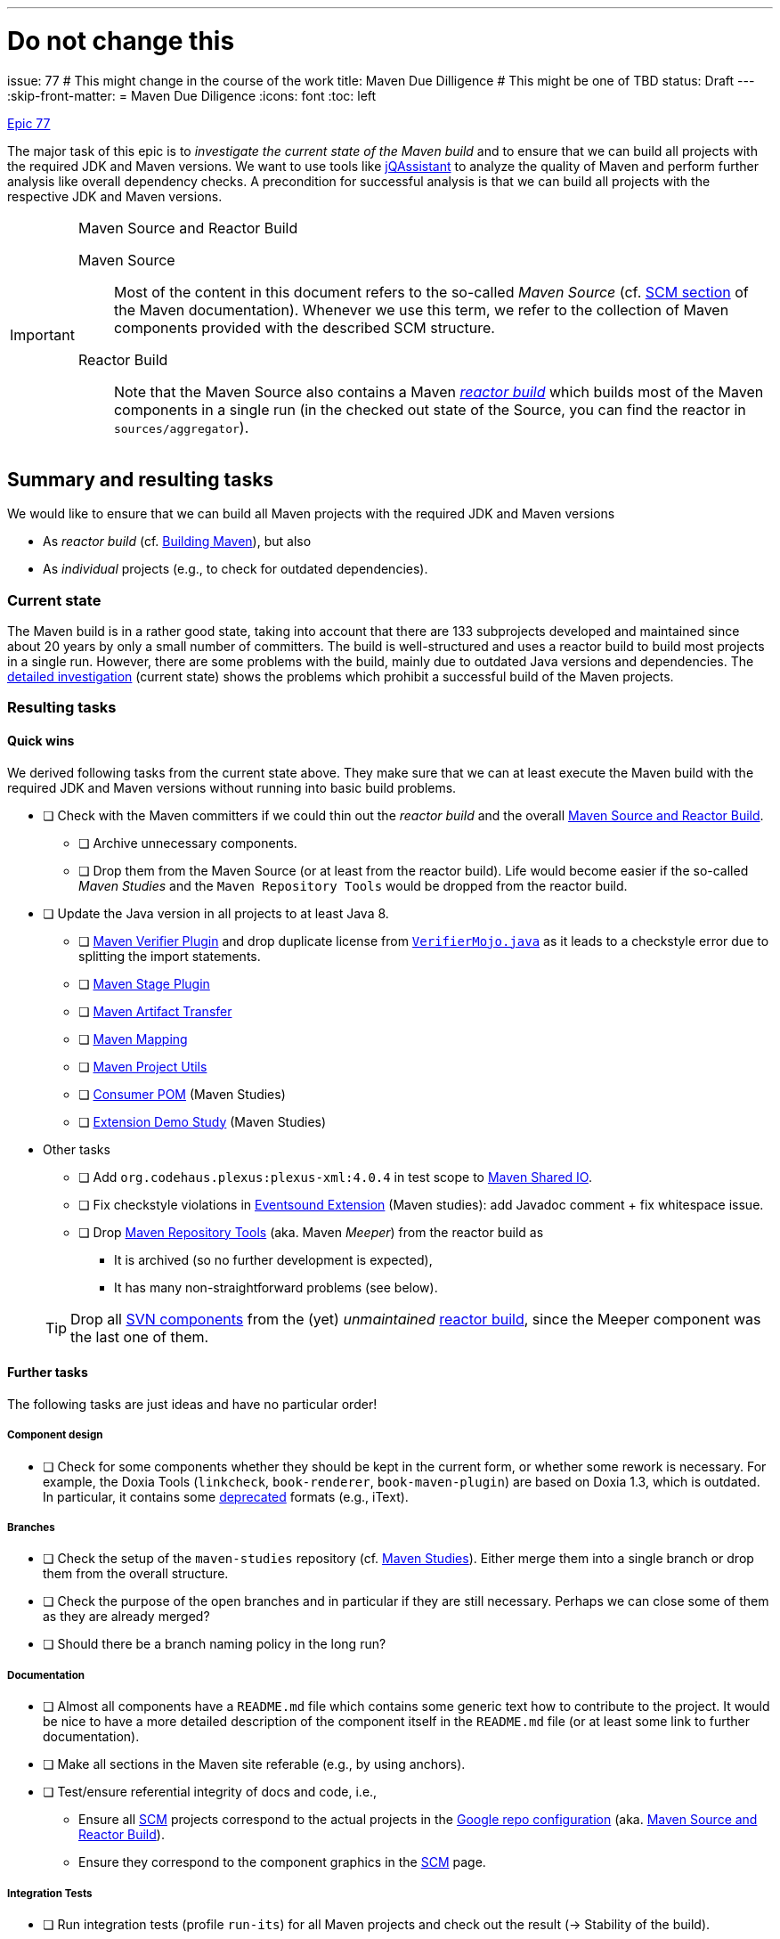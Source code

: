 ---
# Do not change this
issue: 77
# This might change in the course of the work
title: Maven Due Dilligence
# This might be one of TBD
status: Draft
---
:skip-front-matter:
= Maven Due Diligence
:icons: font
:toc: left

ifdef::env-github[]
:tip-caption: :bulb:
:note-caption: :information_source:
:important-caption: :heavy_exclamation_mark:
:caution-caption: :fire:
:warning-caption: :warning:
endif::[]

[.lead]
.https://github.com/support-and-care/maven-support-and-care/issues/77[Epic 77]
****
The major task of this epic is to _investigate the current state of the Maven build_ and to ensure that we can build all projects with the required JDK and Maven versions.
We want to use tools like https://jqassistant.org[jQAssistant] to analyze the quality of Maven and perform further analysis like overall dependency checks.
A precondition for successful analysis is that we can build all projects with the respective JDK and Maven versions.

[[box:maven-source]]
[IMPORTANT]
.Maven Source and Reactor Build
====
Maven Source::
Most of the content in this document refers to the so-called _Maven Source_ (cf. https://maven.apache.org/scm.html[SCM section] of the Maven documentation).
Whenever we use this term, we refer to the collection of Maven components provided with the described SCM structure.

Reactor Build::
Note that the Maven Source also contains a Maven https://github.com/apache/maven-sources/blob/master/aggregator/pom.xml[_reactor build_] which builds most of the Maven components in a single run (in the checked out state of the Source, you can find the reactor in `sources/aggregator`).
====
****

== Summary and resulting tasks

We would like to ensure that we can build all Maven projects with the required JDK and Maven versions

* As _reactor build_ (cf. https://maven.apache.org/guides/development/guide-building-maven.html[Building Maven]), but also
* As _individual_ projects (e.g., to check for outdated dependencies).

=== Current state

The Maven build is in a rather good state, taking into account that there are 133 subprojects developed and maintained since about 20 years by only a small number of committers.
The build is well-structured and uses a reactor build to build most projects in a single run.
However, there are some problems with the build, mainly due to outdated Java versions and dependencies.
The <<sec:detailed-build-investigation,detailed investigation>> (current state) shows the problems which prohibit a successful build of the Maven projects.

=== Resulting tasks

==== Quick wins

We derived following tasks from the current state above.
They make sure that we can at least execute the Maven build with the required JDK and Maven versions without running into basic build problems.

* [ ] Check with the Maven committers if we could thin out the _reactor build_ and the overall <<box:maven-source>>.
** [ ] Archive unnecessary components.
** [ ] Drop them from the Maven Source (or at least from the reactor build).
Life would become easier if the so-called _Maven Studies_ and the `Maven Repository Tools` would be dropped from the reactor build.

* [ ] Update the Java version in all projects to at least Java 8.
** [ ] https://github.com/apache/maven-verifier-plugin[Maven Verifier Plugin] and drop duplicate license from https://github.com/apache/maven-verifier-plugin/blob/1330656e1945dfe7ef1a1f3e8034b64138887f10/src/main/java/org/apache/maven/plugins/verifier/VerifierMojo.java#L29[`VerifierMojo.java`] as it leads to a checkstyle error due to splitting the import statements.
** [ ] https://github.com/apache/maven-stage-plugin[Maven Stage Plugin]
** [ ] https://github.com/apache/maven-artifact-transfer[Maven Artifact Transfer]
** [ ] https://github.com/apache/maven-mapping[Maven Mapping]
** [ ] https://github.com/apache/maven-project-utils[Maven Project Utils]
** [ ] https://github.com/apache/maven-studies/tree/consumer-pom[Consumer POM] (Maven Studies)
** [ ] https://github.com/apache/maven-studies/tree/maven-extension-demo[Extension Demo Study] (Maven Studies)

* Other tasks
** [ ] Add `org.codehaus.plexus:plexus-xml:4.0.4` in test scope to https://github.com/apache/maven-shared-io[Maven Shared IO].
** [ ] Fix checkstyle violations in https://github.com/apache/maven-studies/tree/maven-eventsound-extension[Eventsound Extension] (Maven studies): add Javadoc comment + fix whitespace issue.
** [ ] Drop https://github.com/apache/maven-repository-tools[Maven Repository Tools] (aka. Maven _Meeper_) from the reactor build as
*** It is archived (so no further development is expected),
*** It has many non-straightforward problems (see below).

+
TIP: Drop all https://github.com/apache/maven-sources/blob/76686444ebcfb213386d6eccf6e429eb3a9b07d2/aggregator/svn/pom.xml[SVN components] from the (yet) _unmaintained_ https://github.com/apache/maven-sources/blob/95b62b049f497191d1db6e3ebe4d04c2b55d6237/aggregator/pom.xml#L68[reactor build], since the Meeper component was the last one of them.

==== Further tasks

The following tasks are just ideas and have no particular order!

===== Component design

* [ ] Check for some components whether they should be kept in the current form, or whether some rework is necessary.
For example, the Doxia Tools (`linkcheck`, `book-renderer`, `book-maven-plugin`) are based on Doxia 1.3, which is outdated.
In particular, it contains some https://maven.apache.org/doxia/references/index.html[deprecated] formats (e.g., iText).

===== Branches

* [ ] Check the setup of the `maven-studies` repository (cf. <<sec:maven-studies>>).
Either merge them into a single branch or drop them from the overall structure.
* [ ] Check the purpose of the open branches and in particular if they are still necessary.
Perhaps we can close some of them as they are already merged?
* [ ] Should there be a branch naming policy in the long run?

===== Documentation

* [ ] Almost all components have a `README.md` file which contains some generic text how to contribute to the project.
It would be nice to have a more detailed description of the component itself in the `README.md` file (or at least some link to further documentation).
* [ ] Make all sections in the Maven site referable (e.g., by using anchors).
* [ ] Test/ensure referential integrity of docs and code, i.e.,
** Ensure all https://github.com/apache/maven-site/blob/master/content/markdown/scm.md[SCM] projects correspond to the actual projects in the https://github.com/apache/maven-sources/blob/master/default.xml[Google repo configuration] (aka. <<box:maven-source>>).
** Ensure they correspond to the component graphics in the https://maven.apache.org/scm.html[SCM] page.

===== Integration Tests

* [ ] Run integration tests (profile `run-its`) for all Maven projects and check out the result (-> Stability of the build).

===== Reactor build

* [ ] Enable Maven `verify` for the https://github.com/apache/maven-sources[reactor build].
* [ ] Enable reactor build for pull-requests of the subprojects -> Trigger reactor build with particular branch of subproject repository (how to handle forks?).

[[sec:detailed-build-investigation]]
== Detailed Build investigation

[[sec:preconditions]]
=== Preconditions

[[box:sac-maven-tools]]
.Support and Care Maven Tools
****
If you are a member of the Support and Care team, or interested in our approach to the Maven build, you can use our https://github.com/support-and-care/sac-maven-tools.git[SAC Maven Tools] to check out and work with the <<box:maven-source>> (Hint: Among others it asks you to perform the following step as well to get the Maven Source code, so the approach is not completely different).
****

* (Otherwise, ) Check out the <<box:maven-source>> from the ASF GitHub repositories by following the instructions in the https://maven.apache.org/scm.html[SCM section] of the Maven documentation.
* Use JDK 21 (the following problems were found with Temurin 21.0.5 on Apple Silicon).
* Use Maven 3.9.9 (but not yet 4.x).

=== Build Maven projects and reactor

Either (Users of <<box:sac-maven-tools>>):: Run the `run-maven` script from the `bin` directory of the Maven Source, e.g.,
* `bin/run-maven clean verify` (Build all projects separately, except for the reactor)
* `PROJECTS=core/maven,core/maven-3 bin/run-maven clean verify` (Build only Maven 3 + 4 core)
* `PROJECTS=shared/shared-io bin/run-maven clean verify` (Build `maven-shared-io` only)
* `PROJECTS=sources/aggregator bin/run-maven -P run-its clean install` (Build and install reactor and run integration tests)
Or:: Build the Maven projects with `mvn` (few contain a Maven wrapper), e.g.,
* `cd ...; mvn clean verify` (Build the respective project)
* If you want to build separate projects, you have to change to the respective directories.
* `cd sources/aggregator mvn -P run-its clean install` (Build reactor and run integration tests)

=== General questions

[[sec:maven-studies]]
==== Maven Studies

The <<box:maven-source>> contains some case studies or proof-of-concepts (i.e., `maven-studies`).
They live on different branches of the same repository, which makes it hard to work with them, in particular with the `repo` tool of <<box:maven-source>>.
* Should we merge them into a single branch?
* Or completely drop them from the overall structure (at least from the reactor build)?

CAUTION: A similar problem might occur with the `core/maven` and `core/maven-3` repositories as they follow the same pattern which makes working with <<box:maven-source>> difficult.

==== Maven 4 branches

Some projects have `mvn4` branches (some even `maven4`) which seem rather old (though Maven 4 is not yet GA released).
Could we drop them as this is somehow irritating to new users of the Maven Source?

=== Build problems

==== Reactor build

* https://github.com/apache/maven-wagon[Maven Wagon]: Flaky (unit) tests
* https://github.com/apache/maven-verifier-plugin[Maven Verifier Plugin]: Wrong Java Version
** Compile error(s): `Source option 7 is no longer supported. Use 8 or later.`:
*** Changing property `javaVersion` to `8` revealed a checkstyle error due to duplicate license in `src/main/java/org/apache/maven/plugins/verifier/VerifierMojo.java`: Dropping the license led to successful build
** Upgrade the POM to parent version 43 leads to: `Found Banned Dependency: org.apache.maven.plugin-tools:maven-plugin-annotations:jar:3.13.1`.
This is due to the parent chain:
+
`org.apache.maven.plugins:maven-plugins:43`
+
-[:HAS_PARENT]-> `org.apache.maven:maven-parent:43`
+
-[:HAS_PARENT]-> `org.apache:apache:33`
+
-[:HAS_DEPENDENCY]-> `org.apache.maven.plugin-tools:maven-plugin-annotations:3.13.1`
** Bumping (property)) `version.maven-plugin-tools` to 3.15.1 does not resolve the problem: `Found Banned Dependency: org.apache.maven.plugin-tools:maven-plugin-annotations:jar:3.15.1`

* https://github.com/apache/maven-stage-plugin[Maven Stage Plugin]: Wrong Java Version
** enforcer problem: `Restricted to JDK 1.7 yet commons-io:commons-io:jar:2.14.0:compile contains org/apache/commons/io/ByteOrderMark.class targeted to JDK 8
Found Banned Dependency: commons-io:commons-io:jar:2.14.0`
** Adding property `javaVersion` with value `8` resolved the problem.

* https://github.com/apache/maven-artifact-transfer[Maven Artifact Transfer]: Wrong Java Version
** is _deprecated_ (on its `master` branch)
** Compile error(s): `Source option 7 is no longer supported. Use 8 or later.` ...
** Changing property `javaVersion` to `8` resolved the problem.

*  https://github.com/apache/maven-mapping[Maven Mapping]: Wrong Java Version
** Compile error(s): `Source option 7 is no longer supported. Use 8 or later.` ...
** Changing property `javaVersion` to `8` resolved the problem.

* https://github.com/apache/maven-project-utils[Maven Project Utils]: Wrong Java Version
** Compile error(s): `Source option 7 is no longer supported. Use 8 or later.` ...
** Changing property `javaVersion` to `8` resolved the problem.

* https://github.com/apache/maven-studies[Maven Studies]: Wrong Java Version(s)
** https://github.com/apache/maven-studies/tree/consumer-pom[Consumer POM]:
*** Compile error(s): `Source option 7 is no longer supported. Use 8 or later.` ...
*** Adding properties `maven.compiler.source` and `maven.compiler.target` with value `8` resolved the problem.
** https://github.com/apache/maven-studies/tree/maven-eventsound-extension[Eventsound Extension]: Checkstyle violations
*** `There are two errors reported by Checkstyle 6.18 with config/maven_checks.xml ruleset.
[ERROR] src/main/java/org/apache/maven/extensions/eventsound/SoundPlayingListener.java:[46] (javadoc) JavadocType: Missing a Javadoc comment.
[ERROR] src/main/java/org/apache/maven/extensions/eventsound/SoundPlayingListener.java:[68,72] (whitespace) ParenPad: ')' is not preceded with whitespace.`
*** Adding a Javadoc comment to `SoundPlayingListener.java` and fixing the whitespace issue resolved the problem.
** https://github.com/apache/maven-studies/tree/maven-extension-demo[Extension Demo Study]: Wrong Java Version
*** Compile error(s): `Source option 7 is no longer supported. Use 8 or later.` ...
*** Adding property `javaVersion` to `8` resolved the problem.

* https://github.com/apache/maven-repository-tools[Maven Repository Tools]: Dependency problem + Wrong Java version
+
WARNING: The project is in _archived_ state (see <<sec:archived-components>>)!
Why is it still part of the reactor build?

** Build error: `[ERROR] Failed to execute goal on project maven-meeper: Could not collect dependencies for project org.apache.maven:maven-meeper:jar:1.0-SNAPSHOT
[ERROR] Failed to read artifact descriptor for org.apache.commons:commons-csv:jar:1.0-SNAPSHOT`
** Changing the version of `commons-csv` to `1.0` lead to the next problem: `[ERROR] Failed to execute goal org.apache.maven.plugins:maven-compiler-plugin:2.0.2:compile (default-compile) on project maven-meeper: Compilation failure: Compilation failure:
[ERROR]: Source option 1.4 is no longer supported. Use 8 or later.
[ERROR] error: Target option 1.4 is no longer supported. Use 8 or later.`
** Adding property `javaVersion` to `8` did _not_ resolve the problem.
** Changing to a newer (current) parent POM (`43`) revealed new problems:
...

+
CAUTION: This project has so many problems and seems completely unused -> We suggest dropping it from the reactor build.

* https://github.com/apache/maven-shared-io[Maven Shared IO]: Misc.{nbsp}errors
** The reactor build leads to `[ERROR] Failed to execute goal com.diffplug.spotless:spotless-maven-plugin:2.28.0:check (default) on project maven-shared-io: Execution default of goal com.diffplug.spotless:spotless-maven-plugin:2.28.0:check failed: An API incompatibility was encountered while executing com.diffplug.spotless:spotless-maven-plugin:2.28.0:check: java.lang.NoSuchMethodError: 'com.sun.tools.javac.tree.JCTree com.sun.tools.javac.tree.JCTree$JCImport.getQualifiedIdentifier()'`
** Upgrading to the current parent project (`43`) leads to: Test errors
+
`[ERROR] Errors:
[ERROR]   DefaultDownloadManagerTest.testShouldLookupInstanceDefaultRoleHint:77->PlexusTestCase.lookup:201->PlexusTestCase.getContainer:141->PlexusTestCase.setupContainer:98 » NoClassDefFound org/codehaus/plexus/util/xml/pull/XmlPullParserException`
** Adding the dependency `org.codehaus.plexus:plexus-xml` (with `test` scope) resolved the problem.

==== Other builds (not part of reactor)

* https://github.com/codehaus-plexus/plexus-swizzle.git[Plexus Swizzle]:
** `The following artifacts could not be resolved: org.codehaus.plexus:plexus-components:pom:4.0-SNAPSHOT (absent): org.codehaus.plexus:plexus-components:pom:4.0-SNAPSHOT`

[[sec:archived-components]]
=== Archived Components

* https://github.com/apache/maven-sandbox
* https://github.com/apache/maven-repository-tools
* https://github.com/apache/maven-doxia-ide
* https://github.com/codehaus-plexus/plexus-components
* https://github.com/codehaus-plexus/plexus-containers
* https://github.com/codehaus-plexus/plexus-swizzle
** uses `org.codehaus.plexus:plexus-components` in version 4.0.0-SNAPSHOT as parent which does not resolve.
The parent is a SNAPSHOT, but the repository (version) needs to be identified.
Version https://github.com/codehaus-plexus/plexus-components/releases/tag/plexus-components-4.0[4.0] is close, but the owner has archived the source code by Dec. 2023, and it contains many later versions.
* https://github.com/codehaus-plexus/plexus-digest
* https://github.com/codehaus-plexus/plexus-cli
* https://github.com/codehaus-plexus/plexus-cipher
